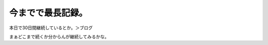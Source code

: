 今までで最長記録。
==================

本日で30日間継続しているとか。＞ブログ



まぁどこまで続くか分からんが継続してみるかな。






.. author:: default
.. categories:: life
.. tags::
.. comments::
